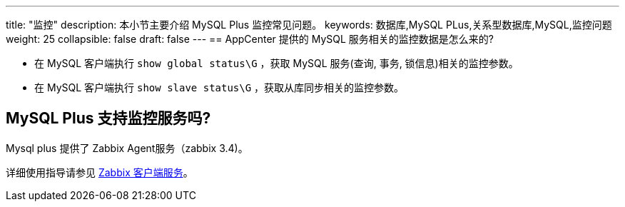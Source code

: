 ---
title: "监控"
description: 本小节主要介绍 MySQL Plus 监控常见问题。 
keywords: 数据库,MySQL PLus,关系型数据库,MySQL,监控问题
weight: 25
collapsible: false
draft: false
---
== AppCenter 提供的 MySQL 服务相关的监控数据是怎么来的?

* 在 MySQL 客户端执行 `show global status\G` ，获取 MySQL 服务(查询, 事务, 锁信息)相关的监控参数。
* 在 MySQL 客户端执行 `show slave status\G` ，获取从库同步相关的监控参数。

== MySQL Plus 支持监控服务吗?

Mysql plus 提供了 Zabbix Agent服务（zabbix 3.4)。

详细使用指导请参见 link:../../manual/metrics_alarm/zabbix_client_service[Zabbix 客户端服务]。
